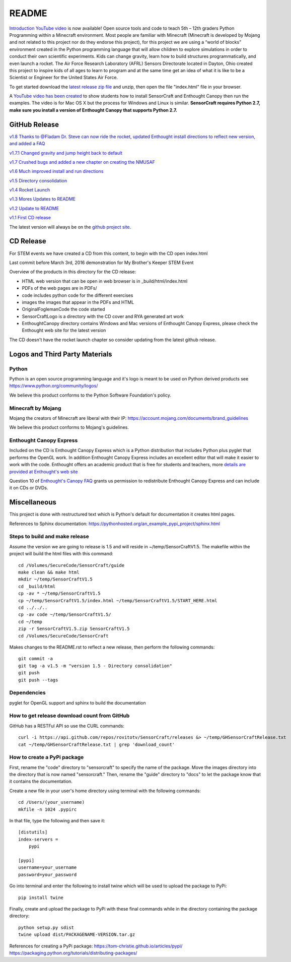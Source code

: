README
******

.. figure:: images/sensorcraft_lab_coat_smallest.jpg
    :align: center
    
    
.. image:: https://readthedocs.org/projects/sensorcraft/badge/?version=latest
	:target: http://sensorcraft.readthedocs.io/en/latest/?badge=latest
	:alt: Latest Documentation Status
	
.. image:: https://readthedocs.org/projects/sensorcraft/badge/?version=stable
	:target: http://sensorcraft.readthedocs.io/en/stable/?badge=stable
	:alt: Stable Documentation Status


`Introduction YouTube video <https://youtu.be/nZWZNGVQwbM>`_ is now available!
Open source tools and code to teach 5th – 12th graders Python Programming within
a Minecraft environment. Most people are familiar with Minecraft (Minecraft is 
developed by Mojang and not related to this project nor do they endorse this 
project), for this project we are using a “world of blocks” environment created 
in the Python programming language that will allow children to explore 
simulations in order to conduct their own scientific experiments. Kids can 
change gravity, learn how to build structures programmatically, and even 
launch a rocket.  The Air Force Research Laboratory (AFRL) Sensors Directorate 
located in Dayton, Ohio created this project to inspire kids of all ages to 
learn to program and at the same time get an idea of what it is like to be a 
Scientist or Engineer for the United States Air Force.

To get started download the         `latest release zip file
<https://github.com/rovitotv/SensorCraft/releases/latest>`_  and unzip, then
open the file "index.html" file in your browser.

A `YouTube video has been created <https://youtu.be/C9n1bS54AIw>`_
to show students how to install SensorCraft and Enthought Canopy
then run the examples.  The video is for Mac OS X but the process
for Windows and Linux is similar.  **SensorCraft requires Python 2.7, make sure
you install a version of Enthought Canopy that supports Python 2.7.**

  
GitHub Release
==============

`v1.8 Thanks to @Fladam Dr. Steve can now ride the rocket, updated Enthought install directions to reflect new version, and added a FAQ <https://github.com/rovitotv/SensorCraft/releases/download/v1.8/SensorCraftV1.8.zip>`_

`v1.7.1 Changed gravity and jump height back to default <https://github.com/rovitotv/SensorCraft/releases/download/v1.7.1/SensorCraftV1.7.1.zip>`_

`v1.7 Crushed bugs and added a new chapter on creating the NMUSAF <https://github.com/rovitotv/SensorCraft/releases/download/v1.7/SensorCraftV1.7.zip>`_

`v1.6 Much improved install and run directions <https://github.com/rovitotv/SensorCraft/releases/download/v1.6/SensorCraftV1.6.zip>`_

`v1.5  Directory consolidation <https://github.com/rovitotv/SensorCraft/releases/download/v1.5/SensorCraftV1.5.zip>`_

`v1.4 Rocket Launch <https://github.com/rovitotv/SensorCraft/releases/download/v1.4/SensorCraftV1.4.zip>`_

`v1.3 Mores Updates to README <https://github.com/rovitotv/SensorCraft/releases/download/v1.3/SensorCraftV1.3.zip>`_

`v1.2 Update to README <https://github.com/rovitotv/SensorCraft/releases/download/v1.2/SensorCraftV1.2.zip>`_

`v1.1 First CD release <https://github.com/rovitotv/SensorCraft/releases/download/v1.1/SensorCraftV1.1.zip>`_

The latest version will always be on the `github project site 
<https://github.com/rovitotv/SensorCraft>`_.

CD Release
==========

For STEM events we have created a CD from this content, to begin with the CD open index.html

Last commit before March 3rd, 2016 demonstration for My Brother's Keeper STEM 
Event

Overview of the products in this directory for the CD release:

* HTML web version that can be open in web browser is in _build/html/index.html
* PDFs of the web pages are in PDFs/
* code includes python code for the different exercises
* images the images that appear in the PDFs and HTML
* OriginalFoglemanCode the code started 
* SensorCraftLogo is a directory with the CD cover and RYA generated art work
* EnthoughtCanopy directory contains Windows and Mac versions of Enthought Canopy Express, please check the Enthought web site for the latest version

The CD doesn't have the rocket launch chapter so consider updating from the
latest github release.



Logos and Third Party Materials
===============================

Python
------

Python is an open source programming language and it's logo is meant to be
used on Python derived products see https://www.python.org/community/logos/

We believe this product conforms to the Python Software Foundation's 
policy. 

Minecraft by Mojang
-------------------

Mojang the creators of Minecraft are liberal with their IP:
https://account.mojang.com/documents/brand_guidelines

We believe this product conforms to Mojang's guidelines.

Enthought Canopy Express
------------------------

Included on the CD is Enthought Canopy Express which is a Python distribution
that includes Python plus pyglet that performs the OpenGL work.  In addition
Enthought Canopy Express includes an excellent editor that will make it easier
to work with the code.  Enthought offers an academic product that is free for
students and teachers, more `details are provided at Enthought's web site
<https://store.enthought.com/#canopy-academic>`_

Question 10 of `Enthought's Canopy FAQ
<https://www.enthought.com/products/canopy/faq/>`_ grants us permission to
redistribute Enthought Canopy Express and can include it on CDs or DVDs.

Miscellaneous
=============

This project is done with restructured text which is Python's default for
documentation it creates html pages.  

References to Sphinx documentation:
https://pythonhosted.org/an_example_pypi_project/sphinx.html

Steps to build and make release
-------------------------------

Assume the version we are going to release is 1.5 and will reside in
~/temp/SensorCraftV1.5. The makefile within the project will build the html
files with this command::

	cd /Volumes/SecureCode/SensorCraft/guide
	make clean && make html
	mkdir ~/temp/SensorCraftV1.5
	cd _build/html
	cp -av * ~/temp/SensorCraftV1.5
	cp ~/temp/SensorCraftV1.5/index.html ~/temp/SensorCraftV1.5/START_HERE.html
	cd ../../..
	cp -av code ~/temp/SensorCraftV1.5/
	cd ~/temp
	zip -r SensorCraftV1.5.zip SensorCraftV1.5
	cd /Volumes/SecureCode/SensorCraft

Makes changes to the README.rst to reflect a new release, then perform the
following commands::

	git commit -a
	git tag -a v1.5 -m "version 1.5 - Directory consolidation"
	git push
	git push --tags

Dependencies
------------

pyglet for OpenGL support and sphinx to build the documentation

How to get release download count from GitHub
---------------------------------------------

GitHub has a RESTFul API so use the CURL commands::
	
	curl -i https://api.github.com/repos/rovitotv/SensorCraft/releases &> ~/temp/GHSensorCraftRelease.txt
	cat ~/temp/GHSensorCraftRelease.txt | grep 'download_count'

How to create a PyPi package
----------------------------

First, rename the "code" directory to "sensorcraft" to specify the name of the
package. Move the images directory into the directory that is now named
"sensorcraft." Then, rename the "guide" directory to "docs" to let the package
know that it contains the documentation.

Create a new file in your user's home directory using terminal with the
following commands::

    cd /Users/(your_username)
    mkfile -n 1024 .pypirc
    
In that file, type the following and then save it::

    [distutils]
    index-servers =
        pypi
    
    [pypi]
    username=your_username
    password=your_password
    
Go into terminal and enter the following to install twine which will be used to
upload the package to PyPi::

    pip install twine
    
Finally, create and upload the package to PyPi with these final commands while
in the directory containing the package directory::

    python setup.py sdist
    twine upload dist/PACKAGENAME-VERSION.tar.gz
    
References for creating a PyPi package:
https://tom-christie.github.io/articles/pypi/
https://packaging.python.org/tutorials/distributing-packages/










 

